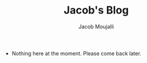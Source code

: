 #+TITLE: Jacob's Blog
#+AUTHOR: Jacob Moujalli

 * Nothing here at the moment. Please come back later. 
